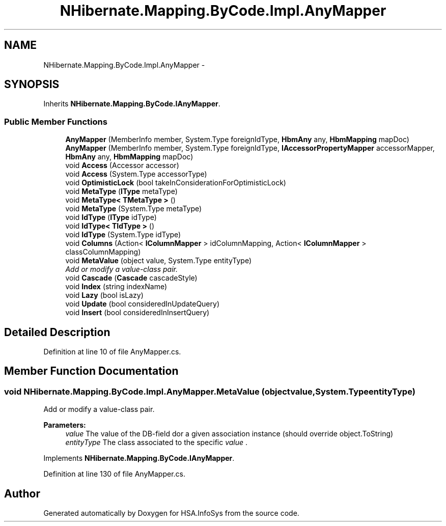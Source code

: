 .TH "NHibernate.Mapping.ByCode.Impl.AnyMapper" 3 "Fri Jul 5 2013" "Version 1.0" "HSA.InfoSys" \" -*- nroff -*-
.ad l
.nh
.SH NAME
NHibernate.Mapping.ByCode.Impl.AnyMapper \- 
.SH SYNOPSIS
.br
.PP
.PP
Inherits \fBNHibernate\&.Mapping\&.ByCode\&.IAnyMapper\fP\&.
.SS "Public Member Functions"

.in +1c
.ti -1c
.RI "\fBAnyMapper\fP (MemberInfo member, System\&.Type foreignIdType, \fBHbmAny\fP any, \fBHbmMapping\fP mapDoc)"
.br
.ti -1c
.RI "\fBAnyMapper\fP (MemberInfo member, System\&.Type foreignIdType, \fBIAccessorPropertyMapper\fP accessorMapper, \fBHbmAny\fP any, \fBHbmMapping\fP mapDoc)"
.br
.ti -1c
.RI "void \fBAccess\fP (Accessor accessor)"
.br
.ti -1c
.RI "void \fBAccess\fP (System\&.Type accessorType)"
.br
.ti -1c
.RI "void \fBOptimisticLock\fP (bool takeInConsiderationForOptimisticLock)"
.br
.ti -1c
.RI "void \fBMetaType\fP (\fBIType\fP metaType)"
.br
.ti -1c
.RI "void \fBMetaType< TMetaType >\fP ()"
.br
.ti -1c
.RI "void \fBMetaType\fP (System\&.Type metaType)"
.br
.ti -1c
.RI "void \fBIdType\fP (\fBIType\fP idType)"
.br
.ti -1c
.RI "void \fBIdType< TIdType >\fP ()"
.br
.ti -1c
.RI "void \fBIdType\fP (System\&.Type idType)"
.br
.ti -1c
.RI "void \fBColumns\fP (Action< \fBIColumnMapper\fP > idColumnMapping, Action< \fBIColumnMapper\fP > classColumnMapping)"
.br
.ti -1c
.RI "void \fBMetaValue\fP (object value, System\&.Type entityType)"
.br
.RI "\fIAdd or modify a value-class pair\&. \fP"
.ti -1c
.RI "void \fBCascade\fP (\fBCascade\fP cascadeStyle)"
.br
.ti -1c
.RI "void \fBIndex\fP (string indexName)"
.br
.ti -1c
.RI "void \fBLazy\fP (bool isLazy)"
.br
.ti -1c
.RI "void \fBUpdate\fP (bool consideredInUpdateQuery)"
.br
.ti -1c
.RI "void \fBInsert\fP (bool consideredInInsertQuery)"
.br
.in -1c
.SH "Detailed Description"
.PP 
Definition at line 10 of file AnyMapper\&.cs\&.
.SH "Member Function Documentation"
.PP 
.SS "void NHibernate\&.Mapping\&.ByCode\&.Impl\&.AnyMapper\&.MetaValue (objectvalue, System\&.TypeentityType)"

.PP
Add or modify a value-class pair\&. 
.PP
\fBParameters:\fP
.RS 4
\fIvalue\fP The value of the DB-field dor a given association instance (should override object\&.ToString)
.br
\fIentityType\fP The class associated to the specific \fIvalue\fP \&. 
.RE
.PP

.PP
Implements \fBNHibernate\&.Mapping\&.ByCode\&.IAnyMapper\fP\&.
.PP
Definition at line 130 of file AnyMapper\&.cs\&.

.SH "Author"
.PP 
Generated automatically by Doxygen for HSA\&.InfoSys from the source code\&.

